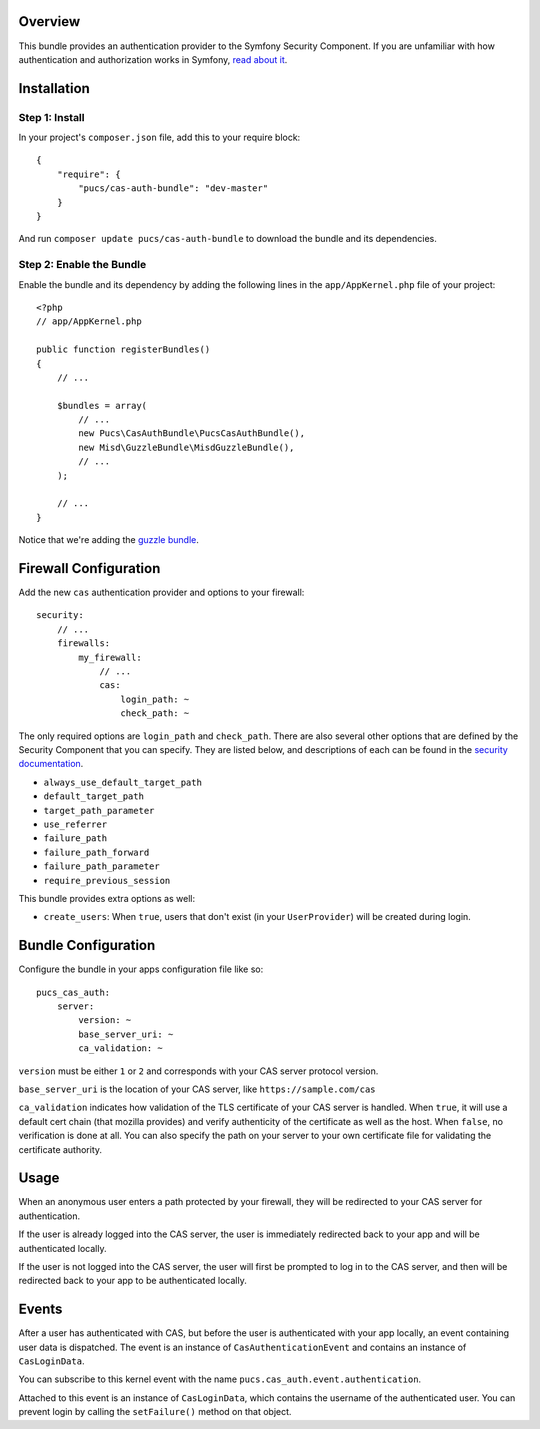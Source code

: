 Overview
========

This bundle provides an authentication provider to the Symfony Security Component.
If you are unfamiliar with how authentication and authorization works in Symfony,
`read about it`_.

.. _`read about it`: http://symfony.com/doc/current/book/security.html

Installation
============

Step 1: Install
---------------

In your project's ``composer.json`` file, add this to your require block::

    {
        "require": {
            "pucs/cas-auth-bundle": "dev-master"
        }
    }

And run ``composer update pucs/cas-auth-bundle`` to download the bundle and its dependencies.

Step 2: Enable the Bundle
-------------------------

Enable the bundle and its dependency by adding the following lines in the ``app/AppKernel.php``
file of your project::

    <?php
    // app/AppKernel.php

    public function registerBundles()
    {
        // ...

        $bundles = array(
            // ...
            new Pucs\CasAuthBundle\PucsCasAuthBundle(),
            new Misd\GuzzleBundle\MisdGuzzleBundle(),
            // ...
        );

        // ...
    }

Notice that we're adding the `guzzle bundle`_.

.. _`guzzle bundle`: https://github.com/misd-service-development/guzzle-bundle

Firewall Configuration
======================

Add the new ``cas`` authentication provider and options to your firewall::

    security:
        // ...
        firewalls:
            my_firewall:
                // ...
                cas:
                    login_path: ~
                    check_path: ~

The only required options are ``login_path`` and ``check_path``.
There are also several other options that are defined by the Security Component that you can specify.
They are listed below, and descriptions of each can be found in the `security documentation`_.

.. _`security documentation`: http://symfony.com/doc/current/reference/configuration/security.html

* ``always_use_default_target_path``
* ``default_target_path``
* ``target_path_parameter``
* ``use_referrer``
* ``failure_path``
* ``failure_path_forward``
* ``failure_path_parameter``
* ``require_previous_session``

This bundle provides extra options as well:

* ``create_users``: When ``true``, users that don't exist (in your ``UserProvider``) will be created during login.

Bundle Configuration
====================

Configure the bundle in your apps configuration file like so::

    pucs_cas_auth:
        server:
            version: ~
            base_server_uri: ~
            ca_validation: ~

``version`` must be either ``1`` or ``2`` and corresponds with your CAS server protocol version.

``base_server_uri`` is the location of your CAS server, like ``https://sample.com/cas``

``ca_validation`` indicates how validation of the TLS certificate of your CAS server is handled.
When ``true``, it will use a default cert chain (that mozilla provides) and verify authenticity of
the certificate as well as the host. When ``false``, no verification is done at all. You can also
specify the path on your server to your own certificate file for validating the certificate authority.

Usage
=====

When an anonymous user enters a path protected by your firewall, they will be redirected
to your CAS server for authentication.

If the user is already logged into the CAS server, the user is immediately redirected back
to your app and will be authenticated locally.

If the user is not logged into the CAS server, the user will first be prompted to log in
to the CAS server, and then will be redirected back to your app to be authenticated
locally.

Events
======

After a user has authenticated with CAS, but before the user is authenticated with your
app locally, an event containing user data is dispatched. The event is an instance of
``CasAuthenticationEvent`` and contains an instance of ``CasLoginData``.

You can subscribe to this kernel event with the name ``pucs.cas_auth.event.authentication``.

Attached to this event is an instance  of ``CasLoginData``, which contains the username
of the authenticated user. You can prevent login by calling the ``setFailure()`` method
on that object.
